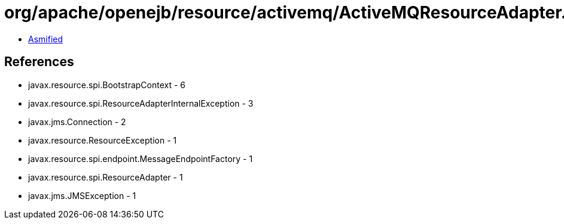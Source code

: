 = org/apache/openejb/resource/activemq/ActiveMQResourceAdapter.class

 - link:ActiveMQResourceAdapter-asmified.java[Asmified]

== References

 - javax.resource.spi.BootstrapContext - 6
 - javax.resource.spi.ResourceAdapterInternalException - 3
 - javax.jms.Connection - 2
 - javax.resource.ResourceException - 1
 - javax.resource.spi.endpoint.MessageEndpointFactory - 1
 - javax.resource.spi.ResourceAdapter - 1
 - javax.jms.JMSException - 1
